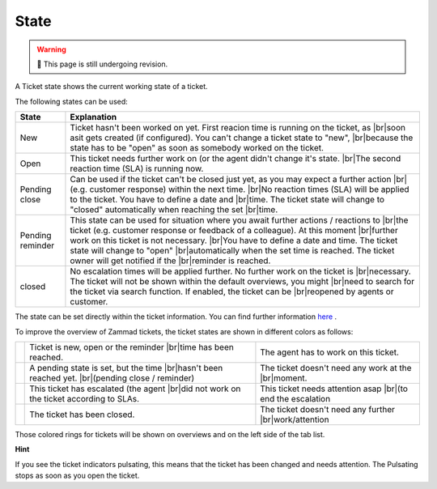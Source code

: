 State
=====

.. warning:: 🚧 This page is still undergoing revision.

.. |br| raw:: html

   <br />

A Ticket state shows the current working state of a ticket.

The following states can be used:


+------------------+-------------------------------------------------------------------------------------------------+
| State            | Explanation                                                                                     |
+==================+=================================================================================================+
| New              | Ticket hasn't been worked on yet. First reacion time is running on the ticket, as  |br|\        |
|                  | soon asit gets created (if configured). You can't change a ticket state to "new",  |br|\        |
|                  | because the state has to be "open" as soon as somebody worked on the ticket.                    |
+------------------+-------------------------------------------------------------------------------------------------+
| Open             | This ticket needs further work on (or the agent didn't change it's state. |br|\                 |
|                  | The second reaction time (SLA) is running now.                                                  |
+------------------+-------------------------------------------------------------------------------------------------+
| Pending close    | Can be used if the ticket can't be closed just yet, as you may expect a further action |br|\    |
|                  | (e.g. customer response) within the next time. |br|\                                            |
|                  | No reaction times (SLA) will be applied to the ticket. You have to define a date and |br|\      |
|                  | time. The ticket state will change to "closed" automatically when reaching the set |br|\        |
|                  | time.                                                                                           |
+------------------+-------------------------------------------------------------------------------------------------+
| Pending reminder | This state can be used for situation where you await further actions / reactions to |br|\       |
|                  | the ticket (e.g. customer response or feedback of a colleague). At this moment  |br|\           |
|                  | further work on this ticket is not necessary.                                           |br|\   |
|                  | You have to define a date and time. The ticket state will change to "open"  |br|\               |
|                  | automatically when the set time is reached. The ticket owner will get notified if the |br|\     |
|                  | reminder is reached.                                                                            |
+------------------+-------------------------------------------------------------------------------------------------+
| closed           | No escalation times will be applied further. No further work on the ticket is  |br|\            |
|                  | necessary. The ticket will not be shown within the default overviews, you might   |br|\         |
|                  | need to search for the ticket via search function. If enabled, the ticket can be  |br|\         |
|                  | reopened by agents or customer.                                                                 |
+------------------+-------------------------------------------------------------------------------------------------+

The state can be set directly within the ticket information. You can find further information here_ .

.. _here: ticket-information.html 


To improve the overview of Zammad tickets, the ticket states are shown in different colors as follows:

+----------+----------------------------------------------------+----------------------------------------------------+
| |orange| | Ticket is new, open or the reminder |br|\          | The agent has to work on this ticket.              |
|          | time has been reached.                             |                                                    |
+----------+----------------------------------------------------+----------------------------------------------------+
| |grey|   | A pending state is set, but the time |br|\         | The ticket doesn't need any work at the |br|\      |
|          | hasn't been reached yet. |br|\                     | moment.                                            |
|          | (pending close / reminder)                         |                                                    |
+----------+----------------------------------------------------+----------------------------------------------------+
| |red|    | This ticket has escalated (the agent  |br|\        | This ticket needs attention asap |br|\             |
|          | did not work on the ticket according to SLAs.      | (to end the escalation                             |
+----------+----------------------------------------------------+----------------------------------------------------+
| |green|  | The ticket has been closed.                        | The ticket doesn't need any further |br|\          |
|          |                                                    | work/attention                                     |
+----------+----------------------------------------------------+----------------------------------------------------+

.. |orange| image:: /images/rings/orange.png
.. |grey| image:: /images/rings/grey.png
.. |red| image:: /images/rings/red.png
.. |green| image:: /images/rings/green.png

Those colored rings for tickets will be shown on overviews and on the left side of the tab list.


**Hint**

If you see the ticket indicators pulsating, this means that the ticket has been changed and needs attention.
The Pulsating stops as soon as you open the ticket.
